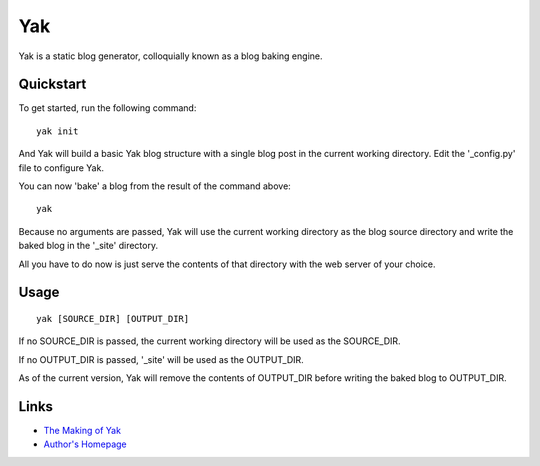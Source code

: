 Yak
---

Yak is a static blog generator, colloquially known as a blog baking engine.

Quickstart
``````````

To get started, run the following command::
    
    yak init

And Yak will build a basic Yak blog structure with a single blog post in the current working directory. Edit the '_config.py' file to configure Yak.

You can now 'bake' a blog from the result of the command above::

    yak

Because no arguments are passed, Yak will use the current working directory as the blog source directory and write the baked blog in the '_site' directory.

All you have to do now is just serve the contents of that directory with the web server of your choice.

Usage
`````

::

    yak [SOURCE_DIR] [OUTPUT_DIR]

If no SOURCE_DIR is passed, the current working directory will be used as the SOURCE_DIR.

If no OUTPUT_DIR is passed, '_site' will be used as the OUTPUT_DIR.

As of the current version, Yak will remove the contents of OUTPUT_DIR before writing the baked blog to OUTPUT_DIR.

Links
`````

* `The Making of Yak <http://yak.limelog.net/>`_
* `Author's Homepage <http://limeburst.net/>`_
